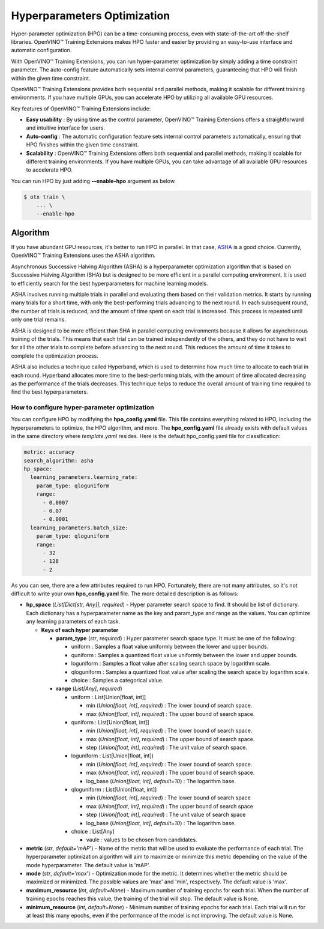 Hyperparameters Optimization
============================

Hyper-parameter optimization (HPO) can be a time-consuming process, even with state-of-the-art off-the-shelf libraries. OpenVINO™ Training Extensions makes HPO faster and easier by providing an easy-to-use interface and automatic configuration.

With OpenVINO™ Training Extensions, you can run hyper-parameter optimization by simply adding a time constraint parameter. The auto-config feature automatically sets internal control parameters, guaranteeing that HPO will finish within the given time constraint.

OpenVINO™ Training Extensions provides both sequential and parallel methods, making it scalable for different training environments. If you have multiple GPUs, you can accelerate HPO by utilizing all available GPU resources.

Key features of OpenVINO™ Training Extensions include:

- **Easy usability** : By using time as the control parameter, OpenVINO™ Training Extensions offers a straightforward and intuitive interface for users.

- **Auto-config** : The automatic configuration feature sets internal control parameters automatically, ensuring that HPO finishes within the given time constraint.

- **Scalability** : OpenVINO™ Training Extensions offers both sequential and parallel methods, making it scalable for different training environments. If you have multiple GPUs, you can take advantage of all available GPU resources to accelerate HPO.

You can run HPO by just adding **--enable-hpo** argument as below.

.. code-block::

    $ otx train \
        ... \
        --enable-hpo

==================================
Algorithm
==================================

If you have abundant GPU resources, it's better to run HPO in parallel.
In that case, `ASHA <https://arxiv.org/pdf/1810.05934.pdf>`_ is a good choice.
Currently, OpenVINO™ Training Extensions uses the ASHA algorithm.

Asynchronous Successive Halving Algorithm (ASHA) is a hyperparameter optimization algorithm that is based on Successive Halving Algorithm (SHA) but is designed to be more efficient in a parallel computing environment. It is used to efficiently search for the best hyperparameters for machine learning models.

ASHA involves running multiple trials in parallel and evaluating them based on their validation metrics. It starts by running many trials for a short time, with only the best-performing trials advancing to the next round. In each subsequent round, the number of trials is reduced, and the amount of time spent on each trial is increased. This process is repeated until only one trial remains.

ASHA is designed to be more efficient than SHA in parallel computing environments because it allows for asynchronous training of the trials. This means that each trial can be trained independently of the others, and they do not have to wait for all the other trials to complete before advancing to the next round. This reduces the amount of time it takes to complete the optimization process.

ASHA also includes a technique called Hyperband, which is used to determine how much time to allocate to each trial in each round. Hyperband allocates more time to the best-performing trials, with the amount of time allocated decreasing as the performance of the trials decreases. This technique helps to reduce the overall amount of training time required to find the best hyperparameters.

**************
How to configure hyper-parameter optimization
**************

You can configure HPO by modifying the **hpo_config.yaml** file. This file contains everything related to HPO, including the hyperparameters to optimize, the HPO algorithm, and more. The **hpo_config.yaml** file already exists with default values in the same directory where *template.yaml* resides. Here is the default hpo_config.yaml file for classification:

.. code-block::

    metric: accuracy
    search_algorithm: asha
    hp_space:
      learning_parameters.learning_rate:
        param_type: qloguniform
        range:
          - 0.0007
          - 0.07
          - 0.0001
      learning_parameters.batch_size:
        param_type: qloguniform
        range:
          - 32
          - 128
          - 2

As you can see, there are a few attributes required to run HPO.
Fortunately, there are not many attributes, so it's not difficult to write your own **hpo_config.yaml** file. The more detailed description is as follows:

- **hp_space** (*List[Dict[str, Any]]*, `required`) - Hyper parameter search space to find. It should be list of dictionary. Each dictionary has a hyperparameter name as the key and param_type and range as the values. You can optimize any learning parameters of each task.

  - **Keys of each hyper parameter**

    - **param_type** (*str*, `required`) : Hyper parameter search space type. It must be one of the following:

      - uniform : Samples a float value uniformly between the lower and upper bounds.
      - quniform : Samples a quantized float value uniformly between the lower and upper bounds.
      - loguniform : Samples a float value after scaling search space by logarithm scale.
      - qloguniform : Samples a quantized float value after scaling the search space by logarithm scale.
      - choice : Samples a categorical value.

    - **range** (*List[Any]*, `required`)

      - uniform : List[Union[float, int]]

        - min (*Union[float, int]*, `required`) : The lower bound of search space.
        - max (*Union[float, int]*, `required`) : The upper bound of search space.

      - quniform : List[Union[float, int]]

        - min (*Union[float, int]*, `required`) : The lower bound of search space.
        - max (*Union[float, int]*, `required`) : The upper bound of search space.
        - step (*Union[float, int]*, `required`) : The unit value of search space.

      - loguniform : List[Union[float, int])

        - min (*Union[float, int]*, `required`) : The lower bound of search space.
        - max (*Union[float, int]*, `required`) : The upper bound of search space.
        - log_base (*Union[float, int]*, *default=10*) : The logarithm base.

      - qloguniform : List[Union[float, int]]

        - min (*Union[float, int]*, `required`) : The lower bound of search space
        - max (*Union[float, int]*, `required`) : The upper bound of search space
        - step (*Union[float, int]*, `required`) : The unit value of search space
        - log_base (*Union[float, int]*, *default=10*) : The logarithm base.

      - choice : List[Any]

        - vaule : values to be chosen from candidates.

- **metric** (*str*, *default='mAP*') - Name of the metric that will be used to evaluate the performance of each trial. The hyperparameter optimization algorithm will aim to maximize or minimize this metric depending on the value of the mode hyperparameter. The default value is 'mAP'.

- **mode** (*str*, *default='max*') - Optimization mode for the metric. It determines whether the metric should be maximized or minimized. The possible values are 'max' and 'min', respectively. The default value is 'max'.

- **maximum_resource** (*int*, *default=None*) - Maximum number of training epochs for each trial. When the number of training epochs reaches this value, the training of the trial will stop. The default value is None.

- **minimum_resource** (*int*, *default=None*) - Minimum number of training epochs for each trial. Each trial will run for at least this many epochs, even if the performance of the model is not improving. The default value is None.
